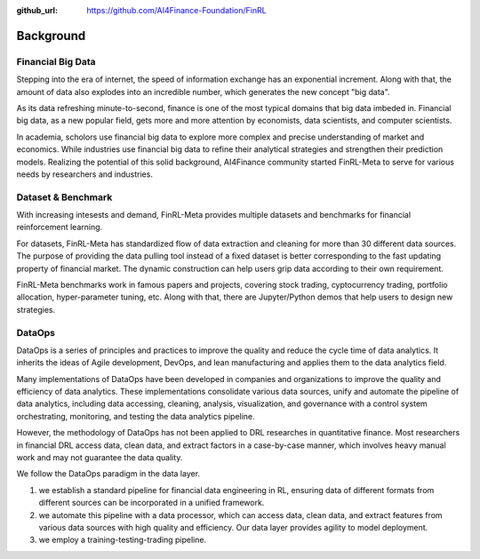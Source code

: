 :github_url: https://github.com/AI4Finance-Foundation/FinRL

=============================
Background
=============================


Financial Big Data
===================

Stepping into the era of internet, the speed of information exchange has an exponential increment. Along with that, the amount of data also explodes into an incredible number, which generates the new concept "big data".

As its data refreshing minute-to-second, finance is one of the most typical domains that big data imbeded in. Financial big data, as a new popular field, gets more and more attention by economists, data scientists, and computer scientists.

In academia, scholors use financial big data to explore more complex and precise understanding of market and economics. While industries use financial big data to refine their analytical strategies and strengthen their prediction models. Realizing the potential of this solid background, AI4Finance community started FinRL-Meta to serve for various needs by researchers and industries.


Dataset & Benchmark
====================

.. image:: ../image/finrl-meta_overview.png
    :align: center

With increasing intesests and demand, FinRL-Meta provides multiple datasets and benchmarks for financial reinforcement learning.

For datasets, FinRL-Meta has standardized flow of data extraction and cleaning for more than 30 different data sources. The purpose of providing the data pulling tool instead of a fixed dataset is better corresponding to the fast updating property of financial market. The dynamic construction can help users grip data according to their own requirement.

FinRL-Meta benchmarks work in famous papers and projects, covering stock trading, cyptocurrency trading, portfolio allocation, hyper-parameter tuning, etc. Along with that, there are Jupyter/Python demos that help users to design new strategies.


DataOps
=======

DataOps is a series of principles and practices to improve the quality and reduce the cycle time of data analytics. It inherits the ideas of Agile development, DevOps, and lean manufacturing and applies them to the data analytics field. 

Many implementations of DataOps have been developed in companies and organizations to improve the quality and efficiency of data analytics. These implementations consolidate various data sources, unify and automate the pipeline of data analytics, including data accessing, cleaning, analysis, visualization, and governance with a control system orchestrating, monitoring, and testing the data analytics pipeline. 

However, the methodology of DataOps has not been applied to DRL researches in quantitative finance. Most researchers in financial DRL access data, clean data, and extract factors in a case-by-case manner, which involves heavy manual work and may not guarantee the data quality.

We follow the DataOps paradigm in the data layer.

1. we establish a standard pipeline for financial data engineering in RL, ensuring data of different formats from different sources can be incorporated in a unified framework.
2. we automate this pipeline with a data processor, which can access data, clean data, and extract features from various data sources with high quality and efficiency. Our data layer provides agility to model deployment.
3. we employ a training-testing-trading pipeline. 



